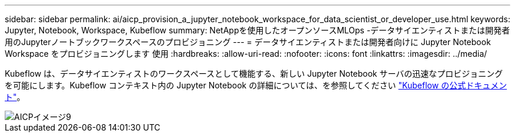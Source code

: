 ---
sidebar: sidebar 
permalink: ai/aicp_provision_a_jupyter_notebook_workspace_for_data_scientist_or_developer_use.html 
keywords: Jupyter, Notebook, Workspace, Kubeflow 
summary: NetAppを使用したオープンソースMLOps -データサイエンティストまたは開発者用のJupyterノートブックワークスペースのプロビジョニング 
---
= データサイエンティストまたは開発者向けに Jupyter Notebook Workspace をプロビジョニングします 使用
:hardbreaks:
:allow-uri-read: 
:nofooter: 
:icons: font
:linkattrs: 
:imagesdir: ../media/


[role="lead"]
Kubeflow は、データサイエンティストのワークスペースとして機能する、新しい Jupyter Notebook サーバの迅速なプロビジョニングを可能にします。Kubeflow コンテキスト内の Jupyter Notebook の詳細については、を参照してください https://www.kubeflow.org/docs/components/notebooks/["Kubeflow の公式ドキュメント"^]。

image::aicp_image9.png[AICPイメージ9]
